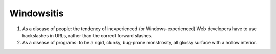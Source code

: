.. _Windowsitis:

============================================================
Windowsitis
============================================================

1.
   As a disease of people: the tendency of inexperienced (or Windows-experienced) Web developers have to use backslashes in URLs, rather than the correct forward slashes.

2.
   As a disease of programs: to be a rigid, clunky, bug-prone monstrosity, all glossy surface with a hollow interior.


